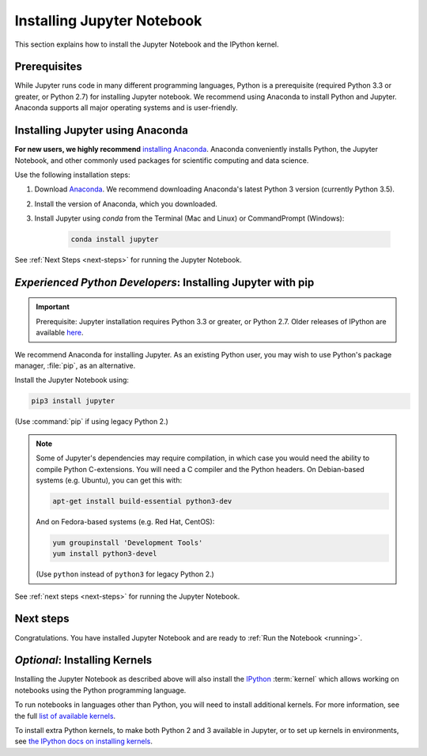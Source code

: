 .. _install:

===========================
Installing Jupyter Notebook
===========================

This section explains how to install the Jupyter Notebook and the IPython
kernel.

Prerequisites
-------------
While Jupyter runs code in many different programming languages, Python is a
prerequisite (required Python 3.3 or greater, or Python 2.7) for installing
Jupyter notebook. We recommend using Anaconda to install Python and Jupyter.
Anaconda supports all major operating systems and is user-friendly.

.. _new-to-python-and-jupyter:

Installing Jupyter using Anaconda
---------------------------------

**For new users, we highly recommend** `installing Anaconda
<https://www.continuum.io/downloads>`_. Anaconda conveniently
installs Python, the Jupyter Notebook, and other commonly used packages for
scientific computing and data science.

Use the following installation steps:

1. Download `Anaconda <https://www.continuum.io/downloads>`_. We recommend
   downloading Anaconda's latest Python 3 version (currently Python 3.5).

2. Install the version of Anaconda, which you downloaded.

3. Install Jupyter using `conda` from the Terminal (Mac and Linux) or
   CommandPrompt (Windows):

    .. code-block:: bash

        conda install jupyter

See :ref:`Next Steps <next-steps>` for running the Jupyter Notebook.

.. _existing-python-new-jupyter:

*Experienced Python Developers*: Installing Jupyter with pip
------------------------------------------------------------

.. important::

    Prerequisite: Jupyter installation requires Python 3.3 or greater, or
    Python 2.7. Older releases of IPython are available
    `here <http://archive.ipython.org/release/>`__.

We recommend Anaconda for installing Jupyter. As an existing Python
user, you may wish to use Python's package manager, :file:`pip`, as an
alternative.

.. _python-using-pip:

Install the Jupyter Notebook using:

.. code-block:: bash

    pip3 install jupyter

(Use :command:`pip` if using legacy Python 2.)

.. note::

    Some of Jupyter's dependencies may require compilation,
    in which case you would need the ability to compile Python C-extensions.
    You will need a C compiler and the Python headers.
    On Debian-based systems (e.g. Ubuntu), you can get this with:

    .. code-block:: bash

        apt-get install build-essential python3-dev

    And on Fedora-based systems (e.g. Red Hat, CentOS):

    .. code-block:: bash

        yum groupinstall 'Development Tools'
        yum install python3-devel

    (Use ``python`` instead of ``python3`` for legacy Python 2.)

See :ref:`next steps <next-steps>` for running the Jupyter Notebook.

.. _next-steps:

Next steps
----------

Congratulations. You have installed Jupyter Notebook and are ready to
:ref:`Run the Notebook <running>`.

.. _installing-kernels:

*Optional*: Installing Kernels
------------------------------

Installing the Jupyter Notebook as described above will also install the
`IPython <https://ipython.readthedocs.io/en/latest/>`_ :term:`kernel` which
allows working on notebooks using the Python programming language.

To run notebooks in languages other than Python, you will need to install
additional kernels. For more information, see the full `list of available kernels
<https://github.com/ipython/ipython/wiki/IPython-kernels-for-other-languages>`_.

To install extra Python kernels, to make both Python 2 and 3 available in
Jupyter, or to set up kernels in environments, see `the IPython docs on
installing kernels <https://ipython.readthedocs.io/en/latest/install/kernel_install.html>`_.

.. seealso::

    For detailed installation instructions for individual Jupyter or IPython
    projects, see the :ref:`Jupyter Projects <subprojects>` document.